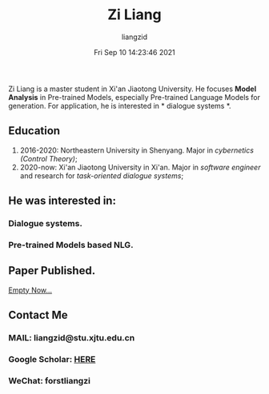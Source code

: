 #+title: Zi Liang
#+author:liangzid 
#+FILETAGS: noshow, 
#+date: Fri Sep 10 14:23:46 2021
#+email: 2273067585@qq.com 


Zi Liang is a master student in Xi'an Jiaotong University. He focuses *Model Analysis* in Pre-trained Models, especially Pre-trained Language Models for generation. For application, he is interested in * dialogue systems *.

** Education

1. 2016-2020: Northeastern University in Shenyang. Major in /cybernetics (Control Theory)/;
2. 2020-now: Xi'an Jiaotong University in Xi'an. Major in /software engineer/ and research for /task-oriented dialogue systems/;

** He was interested in:
# *** Model compression and acceleration.
*** Dialogue systems.

*** Pre-trained Models based NLG.

** Paper Published.

_Empty Now..._

** Contact Me

*** MAIL: liangzid@stu.xjtu.edu.cn
*** Google Scholar: [[https://scholar.google.com/citations?user=pzrGwvMAAAAJ&hl=zh-CN][HERE]]
*** WeChat: forstliangzi